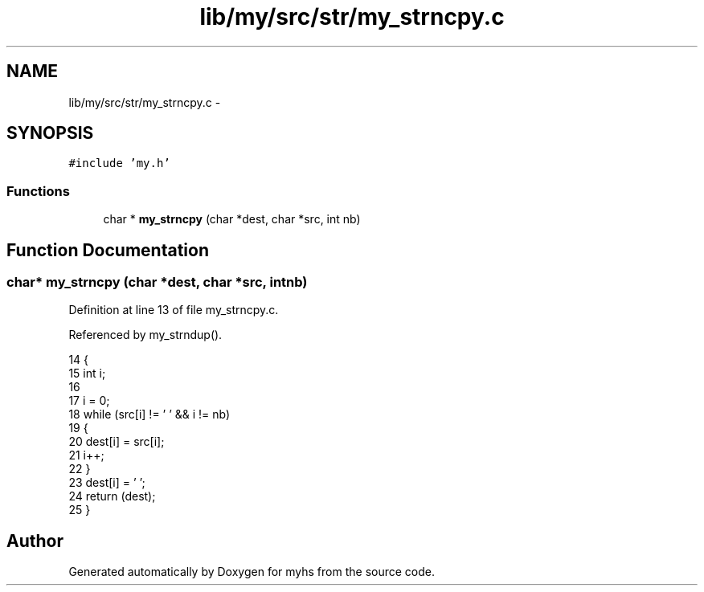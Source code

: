 .TH "lib/my/src/str/my_strncpy.c" 3 "Wed Jan 7 2015" "Version 1.0" "myhs" \" -*- nroff -*-
.ad l
.nh
.SH NAME
lib/my/src/str/my_strncpy.c \- 
.SH SYNOPSIS
.br
.PP
\fC#include 'my\&.h'\fP
.br

.SS "Functions"

.in +1c
.ti -1c
.RI "char * \fBmy_strncpy\fP (char *dest, char *src, int nb)"
.br
.in -1c
.SH "Function Documentation"
.PP 
.SS "char* my_strncpy (char *dest, char *src, intnb)"

.PP
Definition at line 13 of file my_strncpy\&.c\&.
.PP
Referenced by my_strndup()\&.
.PP
.nf
14 {
15   int   i;
16 
17   i = 0;
18   while (src[i] != '\0' && i != nb)
19     {
20       dest[i] = src[i];
21       i++;
22     }
23   dest[i] = '\0';
24   return (dest);
25 }
.fi
.SH "Author"
.PP 
Generated automatically by Doxygen for myhs from the source code\&.
